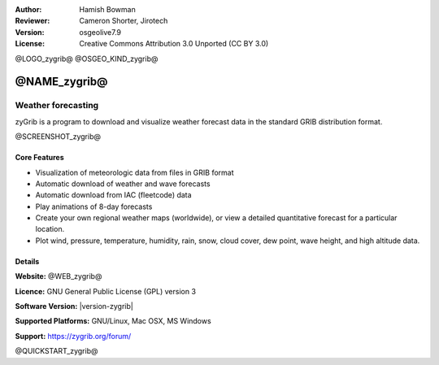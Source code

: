 :Author: Hamish Bowman
:Reviewer: Cameron Shorter, Jirotech
:Version: osgeolive7.9
:License: Creative Commons Attribution 3.0 Unported  (CC BY 3.0)

@LOGO_zygrib@
@OSGEO_KIND_zygrib@


@NAME_zygrib@
================================================================================

Weather forecasting 
~~~~~~~~~~~~~~~~~~~~~~~~~~~~~~~~~~~~~~~~~~~~~~~~~~~~~~~~~~~~~~~~~~~~~~~~~~~~~~~~

zyGrib is a program to download and visualize weather forecast data in
the standard GRIB distribution format.

@SCREENSHOT_zygrib@

Core Features
--------------------------------------------------------------------------------

* Visualization of meteorologic data from files in GRIB format
* Automatic download of weather and wave forecasts
* Automatic download from IAC (fleetcode) data
* Play animations of 8-day forecasts
* Create your own regional weather maps (worldwide), or view a detailed quantitative forecast for a particular location.
* Plot wind, pressure, temperature, humidity, rain, snow, cloud cover, dew point, wave height, and high altitude data.

Details
--------------------------------------------------------------------------------

**Website:** @WEB_zygrib@

**Licence:** GNU General Public License (GPL) version 3

**Software Version:** |version-zygrib|

**Supported Platforms:** GNU/Linux, Mac OSX, MS Windows

**Support:** https://zygrib.org/forum/


@QUICKSTART_zygrib@

.. presentation-note
    zyGrib is a program to download and visualize weather forecast data from GRIB data sources, the standard format for storing meteorological forecast and historical data. Among other things, it supports playing forecast animations, plotting wind, pressure, temperature, humidity, rain, snow, cloud cover, dew point, and high altitude pressure data.
